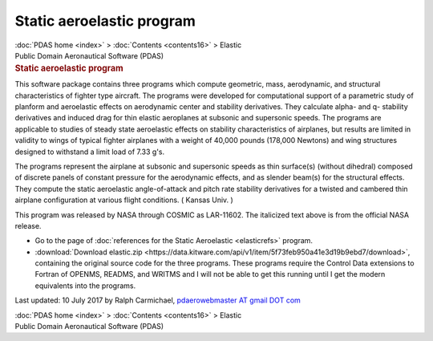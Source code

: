 ==========================
Static aeroelastic program
==========================

.. container:: crumb

   :doc:`PDAS home <index>` > :doc:`Contents <contents16>` > Elastic

.. container:: newbanner

   Public Domain Aeronautical Software (PDAS)  

.. container::
   :name: header

   .. rubric:: Static aeroelastic program
      :name: static-aeroelastic-program

This software package contains three programs which compute geometric,
mass, aerodynamic, and structural characteristics of fighter type
aircraft. The programs were developed for computational support of a
parametric study of planform and aeroelastic effects on aerodynamic
center and stability derivatives. They calculate alpha- and q- stability
derivatives and induced drag for thin elastic aeroplanes at subsonic and
supersonic speeds. The programs are applicable to studies of steady
state aeroelastic effects on stability characteristics of airplanes, but
results are limited in validity to wings of typical fighter airplanes
with a weight of 40,000 pounds (178,000 Newtons) and wing structures
designed to withstand a limit load of 7.33 g\'s.

The programs represent the airplane at subsonic and supersonic speeds as
thin surface(s) (without dihedral) composed of discrete panels of
constant pressure for the aerodynamic effects, and as slender beam(s)
for the structural effects. They compute the static aeroelastic
angle-of-attack and pitch rate stability derivatives for a twisted and
cambered thin airplane configuration at various flight conditions. (
Kansas Univ. )

This program was released by NASA through COSMIC as LAR-11602. The
italicized text above is from the official NASA release.

-  Go to the page of :doc:`references for the Static
   Aeroelastic <elasticrefs>` program.
-  :download:`Download elastic.zip <https://data.kitware.com/api/v1/item/5f73feb950a41e3d19b9ebd7/download>`, containing the
   original source code for the three programs. These programs require
   the Control Data extensions to Fortran of OPENMS, READMS, and WRITMS
   and I will not be able to get this running until I get the modern
   equivalents into the programs.



Last updated: 10 July 2017 by Ralph Carmichael, `pdaerowebmaster AT
gmail DOT com <mailto:pdaerowebmaster@gmail.com>`__

.. container:: crumb

   :doc:`PDAS home <index>` > :doc:`Contents <contents16>` > Elastic

.. container:: newbanner

   Public Domain Aeronautical Software (PDAS)  
